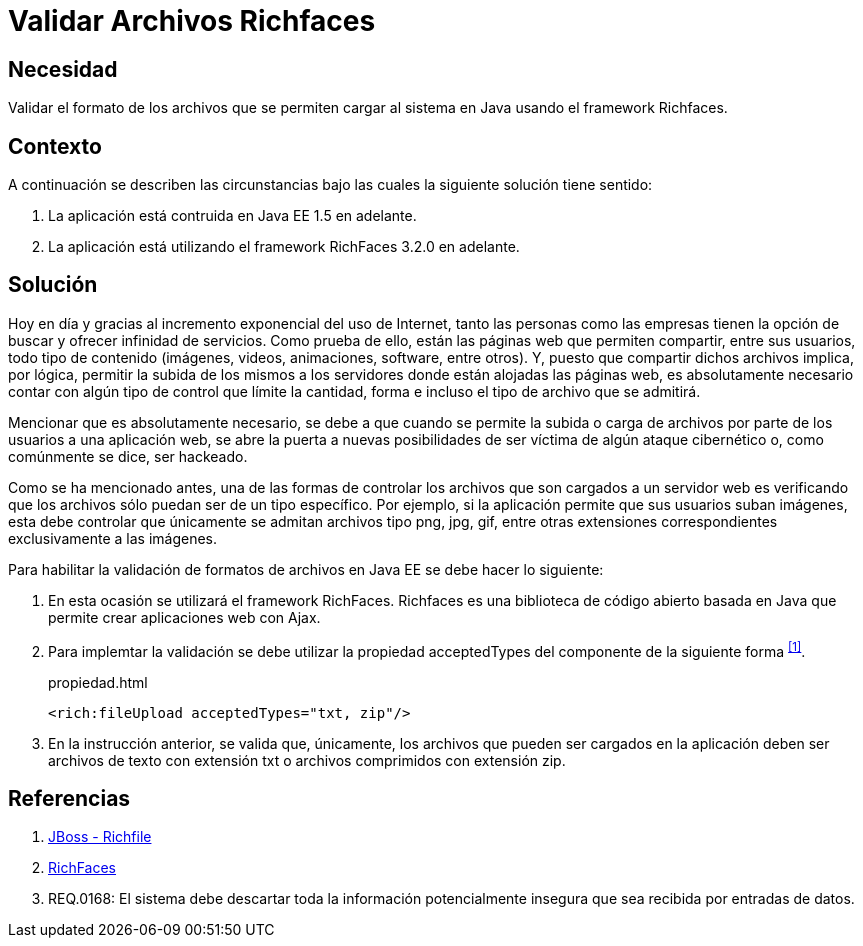 :slug: defends/java/validar-archivos-richfaces/
:category: java
:description: Nuestros ethical hackers explican cómo evitar vulnerabilidades de seguridad mediante la programación segura en Java al validar archivos utilizando Richfaces. La biblioteca Richfaces permite establecer filtros para validar las peticiones ajax realizadas a la aplicación web, mejorando su seguridad.
:keywords: Java, Seguridad, Validar, Archivos, Richfaces, Ajax
:defends: yes

= Validar Archivos Richfaces

== Necesidad

Validar el formato de los archivos 
que se permiten cargar al sistema en +Java+
usando el +framework+ +Richfaces+.

== Contexto

A continuación se describen las circunstancias 
bajo las cuales la siguiente solución tiene sentido:

. La aplicación está contruida en +Java EE 1.5+ en adelante.
. La aplicación está utilizando el +framework+ +RichFaces 3.2.0+ en adelante.

== Solución

Hoy en día y gracias al incremento exponencial del uso de Internet, 
tanto las personas como las empresas 
tienen la opción de buscar y ofrecer infinidad de servicios. 
Como prueba de ello, están las páginas web que permiten compartir, 
entre sus usuarios, todo tipo de contenido 
(imágenes, videos, animaciones, +software+, entre otros). 
Y, puesto que compartir dichos archivos implica, 
por lógica, permitir la subida de los mismos a los servidores 
donde están alojadas las páginas web, 
es absolutamente necesario contar con algún tipo de control 
que límite la cantidad, forma e incluso el tipo de archivo que se admitirá.

Mencionar que es absolutamente necesario, 
se debe a que cuando se permite la subida 
o carga de archivos por parte de los usuarios a una aplicación web, 
se abre la puerta a nuevas posibilidades de ser víctima 
de algún ataque cibernético o, como comúnmente se dice, ser hackeado.

Como se ha mencionado antes, 
una de las formas de controlar los archivos 
que son cargados a un servidor web 
es verificando que los archivos 
sólo puedan ser de un tipo específico. 
Por ejemplo, si la aplicación permite que sus usuarios suban imágenes, 
esta debe controlar que únicamente se admitan 
archivos tipo +png+, +jpg+, +gif+, 
entre otras extensiones correspondientes exclusivamente a las imágenes.

Para habilitar la validación de formatos de archivos en +Java EE+
se debe hacer lo siguiente:

. En esta ocasión se utilizará el +framework+ +RichFaces+.
+Richfaces+ es una biblioteca de código abierto 
basada en +Java+ que permite crear aplicaciones web con +Ajax+.

. Para implemtar la validación
se debe utilizar la propiedad +acceptedTypes+ 
del componente de la siguiente forma ^<<r1,[1]>>^.
+
.propiedad.html
[source, html, linenums]
----
<rich:fileUpload acceptedTypes="txt, zip"/>
----

. En la instrucción anterior, se valida que, únicamente,
los archivos que pueden ser cargados en la aplicación 
deben ser archivos de texto con extensión +txt+
o archivos comprimidos con extensión +zip+.

== Referencias

. [[r1]] link:http://docs.jboss.org/richfaces/latest_3_3_X/en/devguide/html/rich_fileUpload.html[JBoss - Richfile]
. [[r2]] link:http://richfaces.jboss.org/[RichFaces]
. [[r3]] REQ.0168: El sistema debe descartar toda la información 
potencialmente insegura que sea recibida por entradas de datos.
